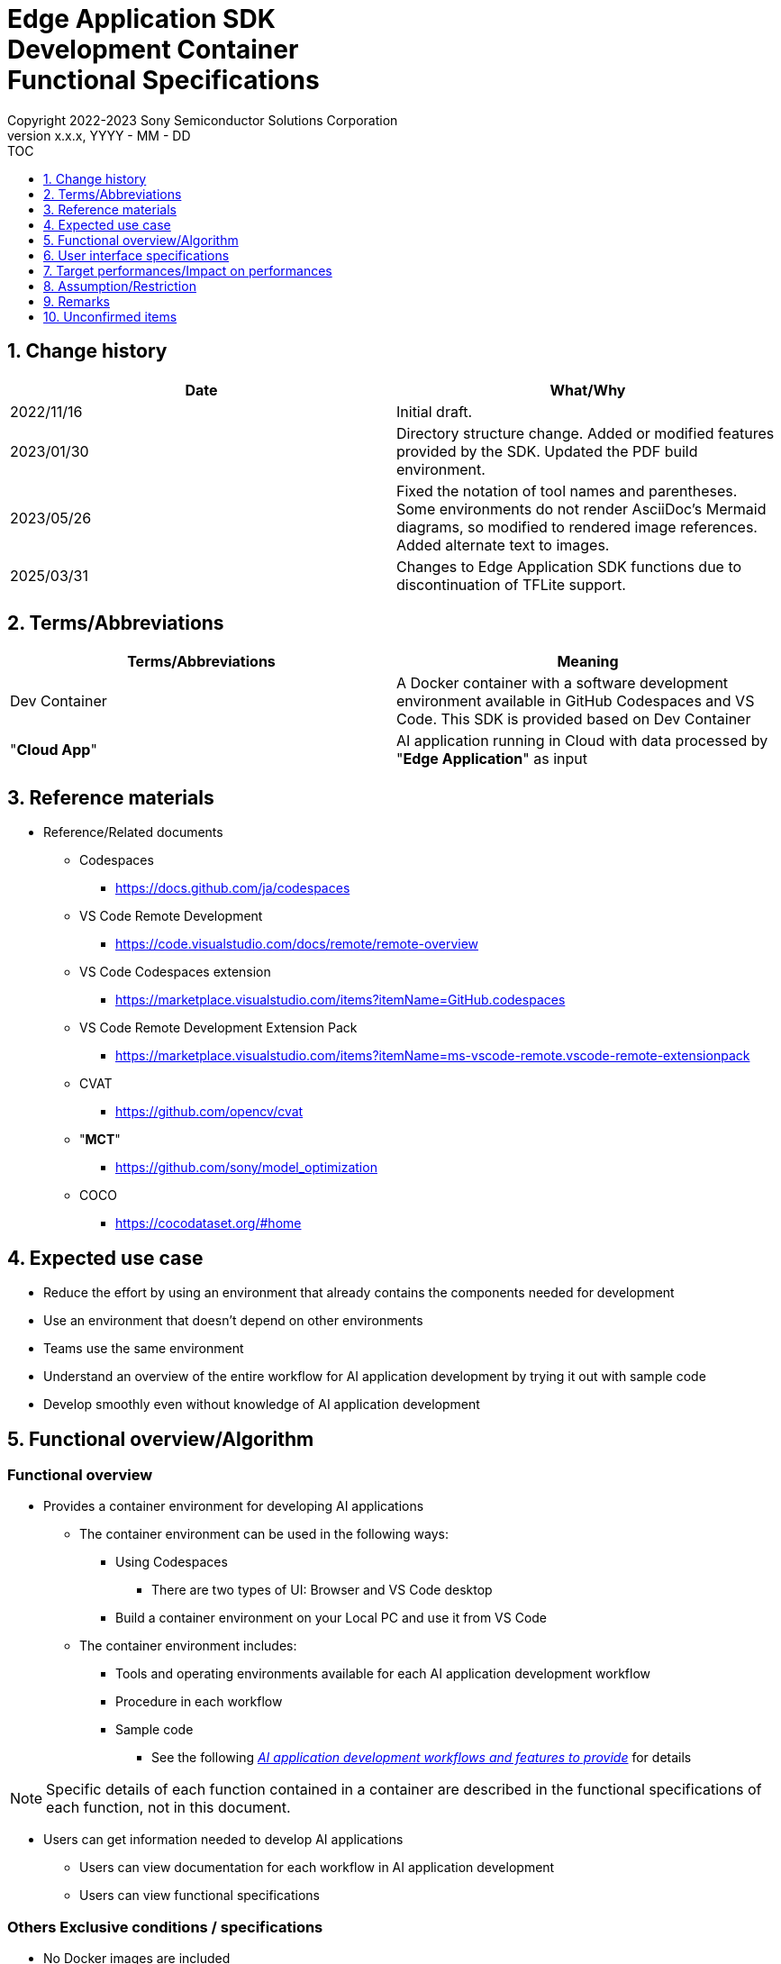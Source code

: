 = Edge Application SDK pass:[<br/>] Development Container pass:[<br/>] Functional Specifications pass:[<br/>]
:sectnums:
:sectnumlevels: 1
:author: Copyright 2022-2023 Sony Semiconductor Solutions Corporation
:version-label: Version 
:revnumber: x.x.x
:revdate: YYYY - MM - DD
:trademark-desc1: AITRIOS™ and AITRIOS logos are the registered trademarks or trademarks
:trademark-desc2: of Sony Group Corporation or its affiliated companies.
:toc:
:toc-title: TOC
:toclevels: 1
:chapter-label:
:lang: en

== Change history

|===
|Date |What/Why

|2022/11/16
|Initial draft.

|2023/01/30
|Directory structure change. Added or modified features provided by the SDK. Updated the PDF build environment.

|2023/05/26
|Fixed the notation of tool names and parentheses. + 
Some environments do not render AsciiDoc's Mermaid diagrams, so modified to rendered image references. + 
Added alternate text to images.

|2025/03/31
|Changes to Edge Application SDK functions due to discontinuation of TFLite support.
|===

== Terms/Abbreviations
|===
|Terms/Abbreviations |Meaning 

|Dev Container
|A Docker container with a software development environment available in GitHub Codespaces and VS Code. This SDK is provided based on Dev Container

|"**Cloud App**"
|AI application running in Cloud with data processed by "**Edge Application**" as input

|===

== Reference materials
* Reference/Related documents
** Codespaces
*** https://docs.github.com/ja/codespaces
** VS Code Remote Development
*** https://code.visualstudio.com/docs/remote/remote-overview
** [[codespaces-extension]]VS Code Codespaces extension
*** https://marketplace.visualstudio.com/items?itemName=GitHub.codespaces
** [[remote-development]]VS Code Remote Development Extension Pack
*** https://marketplace.visualstudio.com/items?itemName=ms-vscode-remote.vscode-remote-extensionpack
** CVAT
*** https://github.com/opencv/cvat
** "**MCT**"
*** https://github.com/sony/model_optimization
** COCO
*** https://cocodataset.org/#home

== Expected use case
* Reduce the effort by using an environment that already contains the components needed for development
* Use an environment that doesn't depend on other environments
* Teams use the same environment
* Understand an overview of the entire workflow for AI application development by trying it out with sample code
* Develop smoothly even without knowledge of AI application development

== Functional overview/Algorithm
=== Functional overview
* Provides a container environment for developing AI applications +
** The container environment can be used in the following ways:
*** Using Codespaces
**** There are two types of UI: Browser and VS Code desktop

*** Build a container environment on your Local PC and use it from VS Code

** The container environment includes:
*** Tools and operating environments available for each AI application development workflow
*** Procedure in each workflow
*** Sample code
**** See the following <<workflow,_AI application development workflows and features to provide_>> for details +

NOTE: Specific details of each function contained in a container are described in the functional specifications of each function, not in this document.

* Users can get information needed to develop AI applications
** Users can view documentation for each workflow in AI application development
** Users can view functional specifications

=== Others Exclusive conditions / specifications
* No Docker images are included
* No build environment for firmware of edge AI devices is included
* Provides reference links for the sample "**Cloud App**"

[[workflow]]
=== AI application development workflows and features to provide

[source,mermaid, target="Legend"]
----
flowchart TD;
    %% definition
    classDef object fill:#FFE699, stroke:#FFD700
    classDef external_service fill:#BFBFBF, stroke:#6b8e23, stroke-dasharray: 10 2
    style legend fill:#FFFFFF, stroke:#000000

    %% impl
    subgraph legend["Legend"]
        process(Processing/User behavior)
    end
----


[source,mermaid, target="AI application development workflows"]
----
flowchart TB
    id0((Start))
    id1(Project initial processing)
    id2(Prepare dataset)
    id3(Create an AI model)
    id4(Quantize an AI model)
    id5(Develop post-processing)
    id6("Deploy an AI model and post-processing")
    id7(Evaluation)
    id8(((Finish)))
    id0 -->id1
    id1 -->id2
    id2 -->id3
    id3 -->id4
    id4 -->id5
    id5 -->id6
    id6 -->id7
    id7 -->id8
----

==== Features provided by the SDK

[cols="1,2a,2a"]
|===
|Workflow |Deliverables (documents) |Deliverables (runtime environment, sample)

|Project initial processing
|
* "**Console for AITRIOS**" procedure
|-

|Prepare dataset
|
* Procedure for annotating using CVAT
* "**Console for AITRIOS**" procedure
|
* Environment where CVAT can be used
* Notebook importing and exporting datasets from CVAT

|Create an AI model
|
* "**Console for AITRIOS**" procedure
|
*

|Develop post-processing
|
* Procedure to implement and debug post-processing and build it to a Wasm file
|
* Environment to build post-processing to a Wasm file
* Sample code for post-processing (C, C++)
* Environment to debug post-processing code


|Import an AI model and post-processing into "**Console for AITRIOS**"
|
* Procedure to import AI models and post-processing into "**Console for AITRIOS**" using notebooks
* "**Console for AITRIOS**" procedure
|* Notebook to import AI models and post-processing into "**Console for AITRIOS**"

|Deploy an AI model and post-processing to edge AI devices
|
* Procedure to deploy AI models and post-processing to edge AI devices using notebooks
* "**Console for AITRIOS**" procedure
|* Notebook to deploy AI models and post-processing to edge AI devices

|Evaluation
|
* "**Console for AITRIOS**" procedure
|-
|===

[cols="1,2a,2a"]
|===
|Other features |Deliverables (documents) |Deliverables (runtime environment, sample)

|Version control
|
* Version control examples
|-
|===

[[folder-structure]]
=== Directory structure for the container
----
/tutorials
	/_common
	/1_initialize 
	/2_prepare_dataset
	/3_prepare_model
	/4_prepare_application
	/5_evaluate
/docs/development-docs
/.devcontainer
/README.md
----

== User interface specifications
=== Prerequisite
* If you want to use Codespaces, be prepared to use it
** If you want to use Codespaces (VS Code desktop), install <<codespaces-extension,_VS Code Codespaces extension_>>
* If you want to use VS Code on your Local PC, intall <<remote-development,_VS Code Remote Development Extension Pack_>>

=== Start container
Start the development environment by the following procedure.

* Codespaces (Browser)
. Press the [**Create codespace on <branch name>**] from the [**Codespaces**] tab of the [**Code**] in the SDK repository
* Codespaces (VS Code desktop)
. Press the [**Create codespace on <branch name>**] from the [**Codespaces**] tab of the [**Code**] in the SDK repository
. After creating Codespace, press the [**Codespaces**] in the bottom left of the Codespace browser
. Select the [**Open with VS Code**] from the drop-down list
* Local PC
. Access the SDK repository from GitHub, clone the SDK repository to your environment, and open it in VS Code
. Press the [**><**] mark at the bottom left of VS Code, or press the "Ctrl + Shift + P" to open the command palette and click the [**Reopen in Container**]

[NOTE]
====
To interrupt the container during startup, follow the procedure:

* Codespaces (Browser)
** Press the [**×**] button in your browser
* Codespaces (VS Code desktop) or using VS Code on a Local PC
** Press the VS Code's [**×**] button
====

[NOTE]
====
To check container startup progress, follow the procedure:

* Codespaces (Browser)
** Press the [**View logs**] when it appears in the Codespaces browser +
* Codespaces (VS Code desktop) or using VS Code on a Local PC
** Press the [**Starting Dev Container (show log) **] from notification in bottom right of VS Code screen
====

=== Get information needed to develop AI applications
The following documents are available:

* Procedure for each workflow of AI application development (README)
. Jump from the link in the repository top `**README.md**` to the `**README.md**` in the `**tutorials**` directory of the <<directory-structure, _Directory structure for the container_>>
.  Jump from the link in the `**README.md**` in the `**tutorials**` directory to the `**README.md**` under each feature directory such as `**1_initialize**`
* Functional specifications
. Jump from the link in the repository top `**README.md**` to the functional specifications

== Target performances/Impact on performances
* Usability
** When the SDK environment is built, the container is available for developing AI applications without any additional installation steps
** Users must be able to navigate the container environment with the VS Code UI

== Assumption/Restriction
* Features provided by the SDK may not work properly depending on the specs of Codespaces or Local PC
** For Codespaces, a Machine Type of 4-core or higher is recommended

== Remarks
* No error codes and messages are defined in the SDK
* Does not specify the UI response time on container startup, as it is affected by the user's network environment for Codespaces and the user's Docker operating environment for Local PC
** However, both Codespaces and Local PC have a proven UI response within 10 seconds on startup
*** Performance was measured under the following conditions:
**** Codespaces: Select Machine Type 4-core
**** Local PC: Start on a machine with the following specs:


|===
|Item |Description

|CPU
|Intel(R) Core(TM) i7-8665U CPU @ 1.90GHz   2.11 GHz

|RAM
|16.0 GB

|OS
|Windows 10 version 21H2

|WSL2
|Ubuntu-20.04
|===
	
== Unconfirmed items
* None
